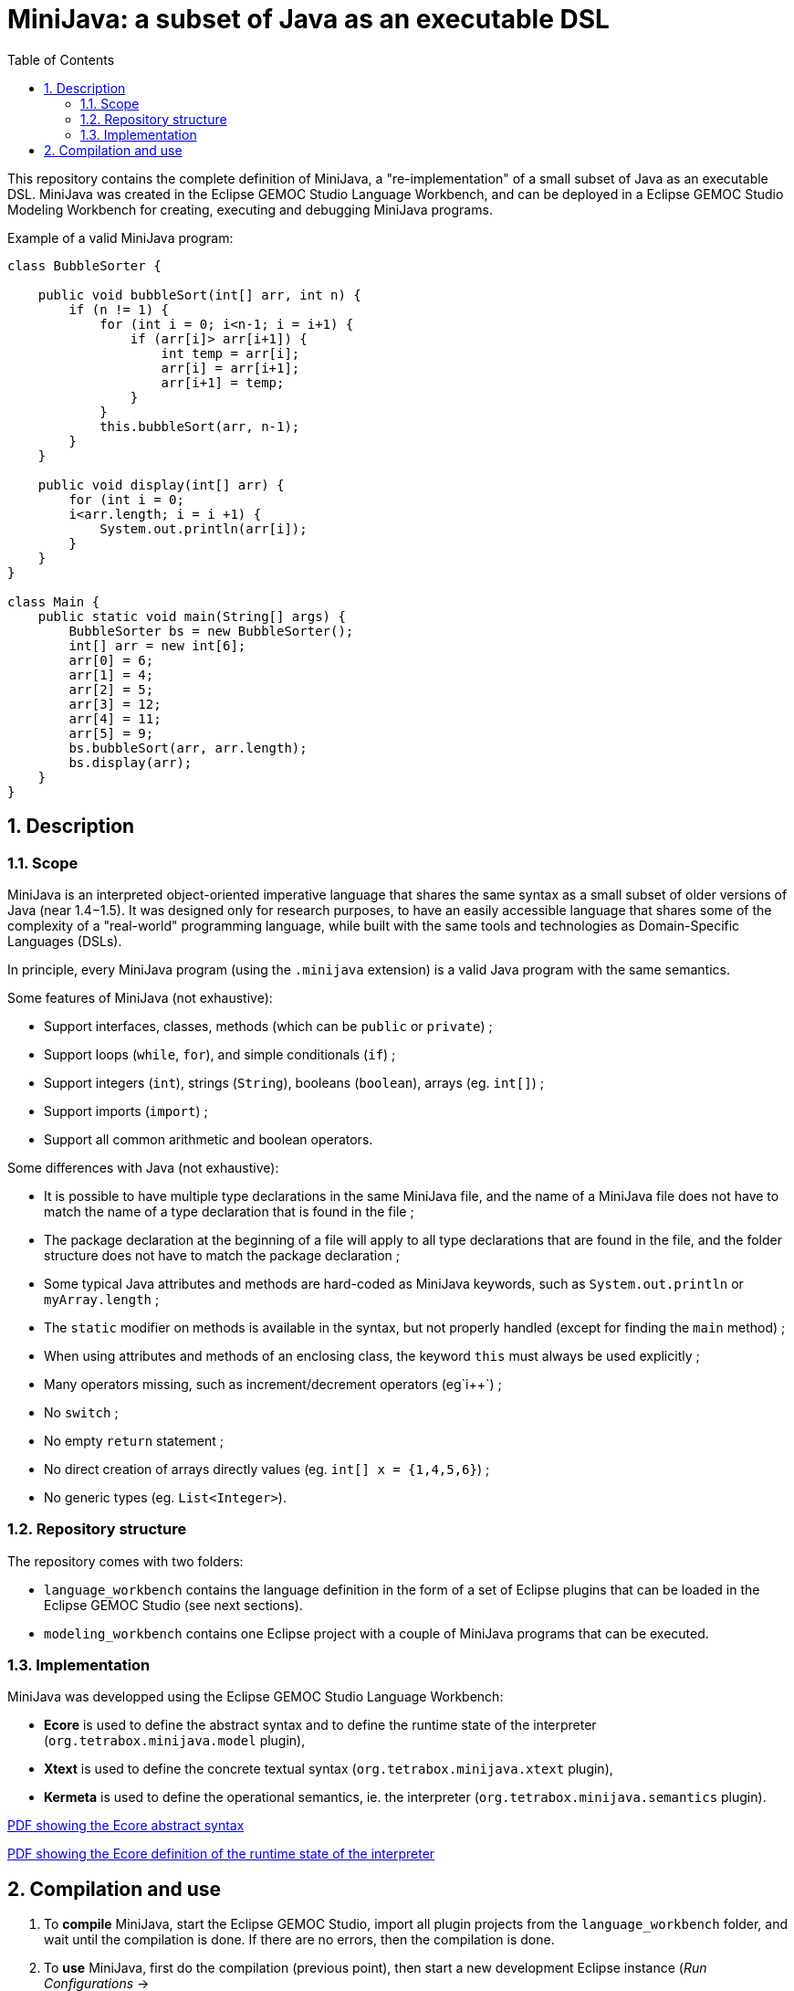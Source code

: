 = MiniJava: a subset of Java as an executable DSL
:sectnums:
:toc:


This repository contains the complete definition of MiniJava, a "re-implementation" of a small subset of Java as an executable DSL.
MiniJava was created in the Eclipse GEMOC Studio Language Workbench, and can be deployed in a Eclipse GEMOC Studio Modeling Workbench for creating, executing and debugging MiniJava programs.

Example of a valid MiniJava program:

```java
class BubbleSorter {

    public void bubbleSort(int[] arr, int n) {
        if (n != 1) {
            for (int i = 0; i<n-1; i = i+1) {
                if (arr[i]> arr[i+1]) {
                    int temp = arr[i];
                    arr[i] = arr[i+1];
                    arr[i+1] = temp;
                }
            }            
            this.bubbleSort(arr, n-1);
        }
    }

    public void display(int[] arr) {
        for (int i = 0;
        i<arr.length; i = i +1) {
            System.out.println(arr[i]);
        }
    }
}

class Main {
    public static void main(String[] args) {
        BubbleSorter bs = new BubbleSorter();
        int[] arr = new int[6];
        arr[0] = 6;
        arr[1] = 4;
        arr[2] = 5;
        arr[3] = 12;
        arr[4] = 11;
        arr[5] = 9;
        bs.bubbleSort(arr, arr.length);
        bs.display(arr);
    }
}
```

== Description

=== Scope

MiniJava is an interpreted object-oriented imperative language that shares the same syntax as a small subset of older versions of Java (near 1.4−1.5).
It was designed only for research purposes, to have an easily accessible language that shares some of the complexity of a "real-world" programming language, while built with the same tools and technologies as Domain-Specific Languages (DSLs).

In principle, every MiniJava program (using the `.minijava` extension) is a valid Java program with the same semantics.

Some features of MiniJava (not exhaustive):

- Support interfaces, classes, methods (which can be `public` or `private`) ;
- Support loops (`while`, `for`), and simple conditionals (`if`) ;
- Support integers (`int`), strings (`String`), booleans (`boolean`), arrays (eg. `int[]`) ;
- Support imports (`import`) ;
- Support all common arithmetic and boolean operators.

Some differences with Java (not exhaustive): 

- It is possible to have multiple type declarations in the same MiniJava file, and the name of a MiniJava file does not have to match the name of a type declaration that is found in the file ;
- The package declaration at the beginning of a file will apply to all type declarations that are found in the file, and the folder structure does not have to match the package declaration ;
- Some typical Java attributes and methods are hard-coded as MiniJava keywords, such as `System.out.println` or `myArray.length` ;
- The `static` modifier on methods is available in the syntax, but not properly handled (except for finding the `main` method) ;
- When using attributes and methods of an enclosing class, the keyword `this` must always be used explicitly ;
- Many operators missing, such as increment/decrement operators (eg`i++`) ;
- No `switch` ;
- No empty `return` statement ;
- No direct creation of arrays directly values (eg. `int[] x = {1,4,5,6}`) ;
- No generic types (eg. `List<Integer>`).

=== Repository structure

The repository comes with two folders:

- `language_workbench` contains the language definition in the form of a set of Eclipse plugins that can be loaded in the Eclipse GEMOC Studio (see next sections).
- `modeling_workbench` contains one Eclipse project with a couple of MiniJava programs that can be executed.

=== Implementation

MiniJava was developped using the Eclipse GEMOC Studio Language Workbench:

- *Ecore* is used to define the abstract syntax and to define the runtime state of the interpreter (`org.tetrabox.minijava.model` plugin),
- *Xtext* is used to define the concrete textual syntax (`org.tetrabox.minijava.xtext` plugin),
- *Kermeta* is used to define the operational semantics, ie. the interpreter (`org.tetrabox.minijava.semantics` plugin).

link:https://github.com/gemoc/minijava/raw/master/language_workbench/org.tetrabox.minijava.model/model/XMiniJava_abstractsyntax.pdf[PDF showing the Ecore abstract syntax]

link:https://github.com/gemoc/minijava/raw/master/language_workbench/org.tetrabox.minijava.model/model/XMiniJava_semantics.pdf[PDF showing the Ecore definition of the runtime state of the interpreter]


== Compilation and use

. To *compile* MiniJava, start the Eclipse GEMOC Studio, import all plugin projects from the `language_workbench` folder, and wait until the compilation is done.
If there are no errors, then the compilation is done.
. To *use* MiniJava, first do the compilation (previous point), then start a new development Eclipse instance (_Run Configurations_ → 
** To write a MiniJava program, create a file with the `.minijava` extension, and start coding.
** To run a MiniJava program, create a new _Run Configuration_ of type _Executable model with GEMOC Java engine_, where you select the model and the language, and then press _Run_.
** To debug a MiniJava program, use the _Run Configuration_ from the previous point, but this time check the _Break at start_ box, and press the _Debug_ button. 
The execution will then start in debug mode from the beginning of the execution (note: breakpoints are not available).
** If you want you can import the Eclipse project available in `modeling_workbench`, and have a look at (and/or run) the provided examples.
